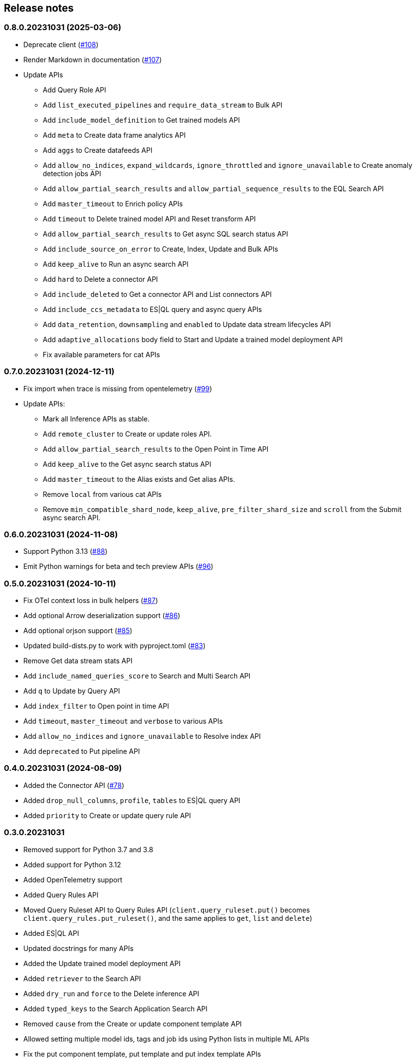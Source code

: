 [[release-notes]]
== Release notes

=== 0.8.0.20231031 (2025-03-06)

- Deprecate client (https://github.com/elastic/elasticsearch-serverless-python/pull/108[#108])
- Render Markdown in documentation (https://github.com/elastic/elasticsearch-serverless-python/pull/107[#107])
- Update APIs
 * Add Query Role API
 * Add `list_executed_pipelines` and `require_data_stream` to Bulk API
 * Add `include_model_definition` to Get trained models API
 * Add `meta` to Create data frame analytics API
 * Add `aggs` to Create datafeeds API
 * Add `allow_no_indices`, `expand_wildcards`, `ignore_throttled` and `ignore_unavailable` to Create anomaly detection jobs API
 * Add `allow_partial_search_results` and `allow_partial_sequence_results` to the EQL Search API
 * Add `master_timeout` to Enrich policy APIs
 * Add `timeout` to Delete trained model API and Reset transform API
 * Add `allow_partial_search_results` to Get async SQL search status API
 * Add `include_source_on_error` to Create, Index, Update and Bulk APIs
 * Add `keep_alive` to Run an async search API
 * Add `hard` to Delete a connector API
 * Add `include_deleted` to Get a connector API and List connectors API
 * Add `include_ccs_metadata` to ES|QL query and async query APIs
 * Add `data_retention`, `downsampling` and `enabled` to Update data stream lifecycles API
 * Add `adaptive_allocations` body field to Start and Update a trained model deployment API
 * Fix available parameters for cat APIs

=== 0.7.0.20231031 (2024-12-11)

- Fix import when trace is missing from opentelemetry (https://github.com/elastic/elasticsearch-serverless-python/pull/99[#99])
- Update APIs:
  * Mark all Inference APIs as stable.
  * Add `remote_cluster` to Create or update roles API.
  * Add `allow_partial_search_results` to the Open Point in Time API
  * Add `keep_alive` to the Get async search status API
  * Add `master_timeout` to the Alias exists and Get alias APIs.
  * Remove `local` from various cat APIs
  * Remove `min_compatible_shard_node`,  `keep_alive`, `pre_filter_shard_size` and `scroll` from the Submit async search API.


=== 0.6.0.20231031 (2024-11-08)

- Support Python 3.13 (https://github.com/elastic/elasticsearch-serverless-python/pull/88[#88])
- Emit Python warnings for beta and tech preview APIs (https://github.com/elastic/elasticsearch-serverless-python/pull/96[#96])

=== 0.5.0.20231031 (2024-10-11)

- Fix OTel context loss in bulk helpers (https://github.com/elastic/elasticsearch-serverless-python/pull/87[#87])
- Add optional Arrow deserialization support (https://github.com/elastic/elasticsearch-serverless-python/pull/86[#86])
- Add optional orjson support (https://github.com/elastic/elasticsearch-serverless-python/pull/85[#85])
- Updated build-dists.py to work with pyproject.toml (https://github.com/elastic/elasticsearch-serverless-python/pull/83[#83])
- Remove Get data stream stats API
- Add `include_named_queries_score` to Search and Multi Search API
- Add `q` to Update by Query API
- Add `index_filter` to Open point in time API
- Add `timeout`, `master_timeout` and `verbose` to various APIs
- Add `allow_no_indices` and `ignore_unavailable` to Resolve index API
- Add `deprecated` to Put pipeline API

=== 0.4.0.20231031 (2024-08-09)

- Added the Connector API (https://github.com/elastic/elasticsearch-serverless-python/pull/78[#78])
- Added `drop_null_columns`, `profile`, `tables` to ES|QL query API
- Added `priority` to Create or update query rule API

=== 0.3.0.20231031

* Removed support for Python 3.7 and 3.8
* Added support for Python 3.12
* Added OpenTelemetry support
* Added Query Rules API
* Moved Query Ruleset API to Query Rules API (`client.query_ruleset.put()` becomes `client.query_rules.put_ruleset()`, and the same applies to `get`, `list` and `delete`)
* Added ES|QL API
* Updated docstrings for many APIs
* Added the Update trained model deployment API
* Added `retriever` to the Search API
* Added `dry_run` and `force` to the Delete inference API
* Added `typed_keys` to the Search Application Search API
* Removed `cause` from the Create or update component template API
* Allowed setting multiple model ids, tags and job ids using Python lists in multiple ML APIs
* Fix the put component template, put template and put index template APIs
* Remove mentions of model in the Inference API
* Include missing cluster and index privileges


=== 0.2.0.20231031

* Allowed unrestricted ``body`` parameter (https://github.com/elastic/elasticsearch-serverless-python/pull/34[#34], see https://github.com/elastic/elasticsearch-py/pull/2383[elasticsearch-py#2383])
* Added the Inference APIs (https://github.com/elastic/elasticsearch-serverless-python/pull/33[#33])
* Remove APIs that do not exist on serverless (https://github.com/elastic/elasticsearch-serverless-python/pull/31[#31])
* Set ``Elastic-Api-Version`` header (https://github.com/elastic/elasticsearch-serverless-python/pull/26[#26])
* Switched  to``Accept: application/json`` (https://github.com/elastic/elasticsearch-serverless-python/pull/27[#27])
* Fixed elastic-transport-python dependency version (https://github.com/elastic/elasticsearch-serverless-python/pull/24[#24], contributed by https://github.com/crispybacon[@crispybacon])

=== 0.1.0.20231031

Initial release
